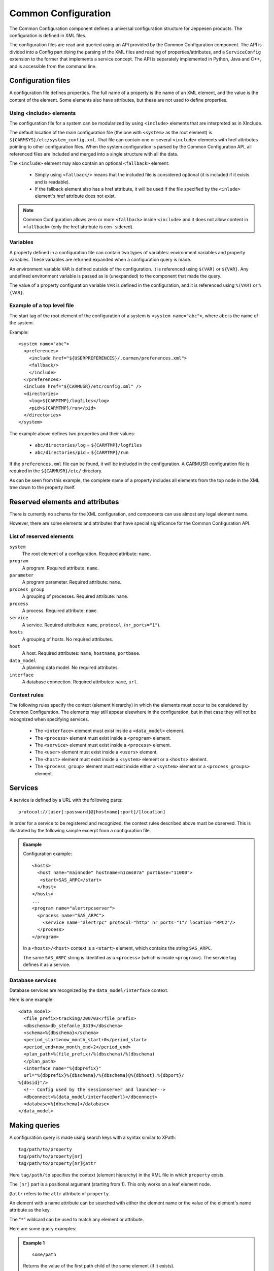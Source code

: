 .. _common_configuration:

Common Configuration
====================

The Common Configuration component defines a universal configuration
structure for Jeppesen products. The configuration is defined in XML files.

The configuration files are read and queried using an API provided by the
Common Configuration component. The API is divided into a Config part
doing the parsing of the XML files and reading of properties/attributes, and a
``ServiceConfig`` extension to the former that implements a service concept.
The API is separately implemented in Python, Java and C++, and is accessible from the command line.

Configuration files
-------------------

A configuration file defines properties. The full name of a property is the
name of an XML element, and the value is the content of the element. Some
elements also have attributes, but these are not used to define properties.

Using <include> elements
^^^^^^^^^^^^^^^^^^^^^^^^

The configuration file for a system can be modularized by using ``<include>``
elements that are interpreted as in XInclude.

The default location of the main configuration file (the one with ``<system>`` as
the root element) is ``${CARMSYS}/etc/system_config.xml``. That file can
contain one or several ``<include>`` elements with href attributes pointing to
other configuration files. When the system configuration is parsed by the
Common Configuration API, all referenced files are included and merged
into a single structure with all the data.

The ``<include>`` element may also contain an optional ``<fallback>`` element:

 * Simply using ``<fallback/>`` means that the included file is considered
   optional (it is included if it exists and is readable).
 * If the fallback element also has a href attribute, it will be used if the file
   specified by the ``<inlude>`` element's href attribute does not exist.

.. note::

   Common Configuration allows zero or more ``<fallback>`` inside ``<include>``
   and it does not allow content in ``<fallback>`` (only the href attribute is con-
   sidered).

Variables
^^^^^^^^^

A property defined in a configuration file can contain two types of variables:
environment variables and property variables. These variables are returned
expanded when a configuration query is made.

An environment variable ``VAR`` is defined outside of the configuration. It is
referenced using ``$(VAR)`` or ``${VAR}``. Any undefined environment variable is
passed as is (unexpanded) to the component that made the query.

The value of a property configuration variable ``VAR`` is defined in the
configuration, and it is referenced using ``%(VAR)`` or ``%{VAR}``.

Example of a top level file
^^^^^^^^^^^^^^^^^^^^^^^^^^^

The start tag of the root element of the configuration of a system is ``<system name="abc">``,
where ``abc`` is the name of the system.

Example::

  <system name="abc">
    <preferences>
      <include href="${USERPREFERENCES}/.carmen/preferences.xml">
      <fallback/>
      </include>
    </preferences>
    <include href="${CARMUSR}/etc/config.xml" />
    <directories>
      <log>${CARMTMP}/logfiles</log>
      <pid>${CARMTMP}/run</pid>
    </directories>
  </system>

The example above defines two properties and their values:

 * ``abc/directories/log`` = ``${CARMTMP}/logfiles``
 * ``abc/directories/pid`` = ``${CARMTMP}/run``

If the ``preferences.xml`` file can be found, it will be included in the
configuration. A CARMUSR configuration file is required in the ``${CARMUSR}/etc/``
directory.

As can be seen from this example, the complete name of a property includes
all elements from the top node in the XML tree down to the property itself.

Reserved elements and attributes
--------------------------------

There is currently no schema for the XML configuration, and components
can use almost any legal element name.

However, there are some elements and attributes that have special significance
for the Common Configuration API.

List of reserved elements
^^^^^^^^^^^^^^^^^^^^^^^^^

``system``
  The root element of a configuration. Required attribute: ``name``.
``program``
   A program. Required attribute: ``name``.
``parameter``
   A program parameter. Required attribute: ``name``.
``process_group``
   A grouping of processes. Required attribute: ``name``.
``process``
   A process. Required attribute: ``name``.
``service``
   A service. Required attributes: ``name``, ``protocol``, (``nr_ports="1"``).
``hosts``
   A grouping of hosts. No required attributes.
``host``
   A host. Required attributes: ``name``, ``hostname``, ``portbase``.
``data_model``
   A planning data model. No required attributes.
``interface``
   A database connection. Required attributes: ``name``, ``url``.

Context rules
^^^^^^^^^^^^^

The following rules specify the context (element hierarchy) in which the
elements must occur to be considered by Common Configuration. The elements
may still appear elsewhere in the configuration, but in that case they will not
be recognized when specifying services.

 * The ``<interface>`` element must exist inside a ``<data_model>`` element.
 * The ``<process>`` element must exist inside a ``<program>`` element.
 * The ``<service>`` element must exist inside a ``<process>`` element.
 * The ``<user>`` element must exist inside a ``<users>`` element.
 * The ``<host>`` element must exist inside a ``<system>`` element or a ``<hosts>``
   element.
 * The ``<process_group>`` element must exist inside either a ``<system>``
   element or a ``<process_groups>`` element.

Services
--------

A service is defined by a URL with the following parts::

  protocol://[user[:password]@]hostname[:port]/[location]

In order for a service to be registered and recognized, the context rules
described above must be observed. This is illustrated by the following sample
excerpt from a configuration file.

.. admonition:: Example

  Configuration example::

    <hosts>
      <host name="mainnode" hostname=h1cms07a" portbase="11000">
       <start>SAS_ARPC</start>
      </host>
    </hosts>
    ...
    <program name="alertrpcserver">
      <process name="SAS_ARPC">
        <service name="alertrpc" protocol="http" nr_ports="1"/ location="RPC2"/>
      </process>
    </program>

  In a ``<hosts>/<host>`` context is a ``<start>`` element, which contains the
  string ``SAS_ARPC``.

  The same ``SAS_ARPC`` string is identified as a ``<process>`` (which is inside
  ``<program>``). The service tag defines it as a service.

Database services
^^^^^^^^^^^^^^^^^

Database services are recognized by the ``data_model/interface`` context.

Here is one example::

  <data_model>
    <file_prefix>tracking/200703</file_prefix>
    <dbschema>db_stefanle_0319</dbschema>
    <schema>%{dbschema}</schema>
    <period_start>now_month_start+0</period_start>
    <period_end>now_month_end+2</period_end>
    <plan_path>%(file_prefix)/%(dbschema)/%(dbschema)
    </plan_path>
    <interface name="%{dbprefix}"
    url="%{dbprefix}%{dbschema}/%{dbschema}@%{dbhost}:%{dbport}/
  %{dbsid}"/>
    <!-- Config used by the sessionserver and launcher-->
    <dbconnect>%{data_model/interface@url}</dbconnect>
    <database>%{dbschema}</database>
  </data_model>

Making queries
--------------

A configuration query is made using search keys with a syntax similar to
XPath::

  tag/path/to/property
  tag/path/to/property[nr]
  tag/path/to/property[nr]@attr

Here ``tag/path/to`` specifies the context (element hierarchy) in the XML file
in which ``property`` exists.

The ``[nr]`` part is a positional argument (starting from 1). This only works on a
leaf element node.

``@attr`` refers to the ``attr`` attribute of ``property``.

An element with a name attribute can be searched with either the element
name or the value of the element's name attribute as the key.

The "``*``" wildcard can be used to match any element or attribute.

Here are some query examples:

.. admonition:: Example 1

  ::

    some/path

  Returns the value of the first path child of the some element (if it exists).

  ::

    users/user[2]@name

  Returns the value of the ``name`` attribute of the second ``user`` child of ``users``.

.. admonition:: Example 2

  ::

    users/user[3]@

  Returns all attributes of the third user child of ``users``. Note that there is no
  slash between ``user[3]`` and ``@``.

  ::

    users/[4]@

  Returns all attributes of the fourth child element of ``users``.

.. admonition:: Example 3

  ::

    roles/role/application

  Returns all applications defined for all roles.

  ::

    roles/Administrator/application

  Returns all applications defined for the Administrator role. Here is assumed
  that the ``role`` element has a ``name`` attribute with a value of ``Administrator``.

Command line configuration queries
^^^^^^^^^^^^^^^^^^^^^^^^^^^^^^^^^^

``$(CARMSYS)/etc/scripts/xmlconfig`` can be used to query the configuration from
the command line. It is used as follows::

  xmlconfig [-d] [config.xml] [command]

or::

  xmlconfig [-d] [config.xml] [query1] [query2] [...]

where the available commands are:

``--help, -h``
   Prints this help.
``-d``
   Enable printouts of debugging information.
``--xml``
   Dump the full XML tree after all files have been
   included.
``--all``
   Shows a list of all configuration settings, with
   variables expanded.
``--list``
   Shows a list of all configuration settings, with
   variables unexpanded.
``--srv``
   Shows a list of all services.
``--url service [host]``
   Get the URL for service service [on host ``host``].
``--port service [host]``
   Get the port number for service service [on host
   ``host``].
``query``
   A query string (see above).

API query
^^^^^^^^^

There is a special type of query string that is the command-line equivalent of
using the ServiceConfig API from a program::

  API/getServiceConfig/service[/host[/process]]
  API/getServicePort/service[/host[/process]]

The bold part of the string is literal text that should be written exactly as
shown. The rest are names of services (required), hosts, or processes
(optional) separated by slashes.

.. note::
  When using the command line tool, positional and wildcard arguments must
  be enclosed in single quotes (for example ``'[4]'``).

API reference
-------------

The API consists of two classes, Config and ServiceConfig. There are
implementations in Python, Java, and C++.

Config
^^^^^^

``Config`` has the following methods:

``getProperty(key)``
   Returns a "path" and property value pair (first match).
``getProperties(key)``
   Returns a list of "path" and property value pairs (all matches).

The ``key`` argument is a string using the query syntax described above.

ServiceConfig
^^^^^^^^^^^^^

ServiceConfig

has the following methods:

``getServiceUrl(service, host="", process="")``
   Returns the URL of a service as a text string.
``getServicePort(service, host="", process="")``
   Returns the port number.
``isChanged()``
   Returns True if anything in the configuration has changed.
``refresh()``
   Re-reads the configuration if ``isChanged()`` returns True.

Redefinitions and overrides
---------------------------

The configuration can be modified in various ways. Since a configuration
property can be defined in more than one place (the same name/xpath, but
with different values), the mode attribute is used to indicate its validity.

The following modes can be used:

``freeze`` (or ``stick``)
   A property with ``mode="freeze"`` cannot be modified.
``drop``
   A property with ``mode="drop"`` is dropped from the configuration and
   not used at all. It is not possible to drop an xpath that has a parent or
   child with ``mode="freeze"``.
``override``
   A property with ``mode="override"`` overrides (hides) earlier declared
   values for the property.
``merge``
   A property with ``mode="merge"`` is merged with another node with the
   same xpath in the XML tree. This is the default if no mode attribute is
   present.

Configuration examples
----------------------

Some examples can be found in Configuration overview on page 75.
